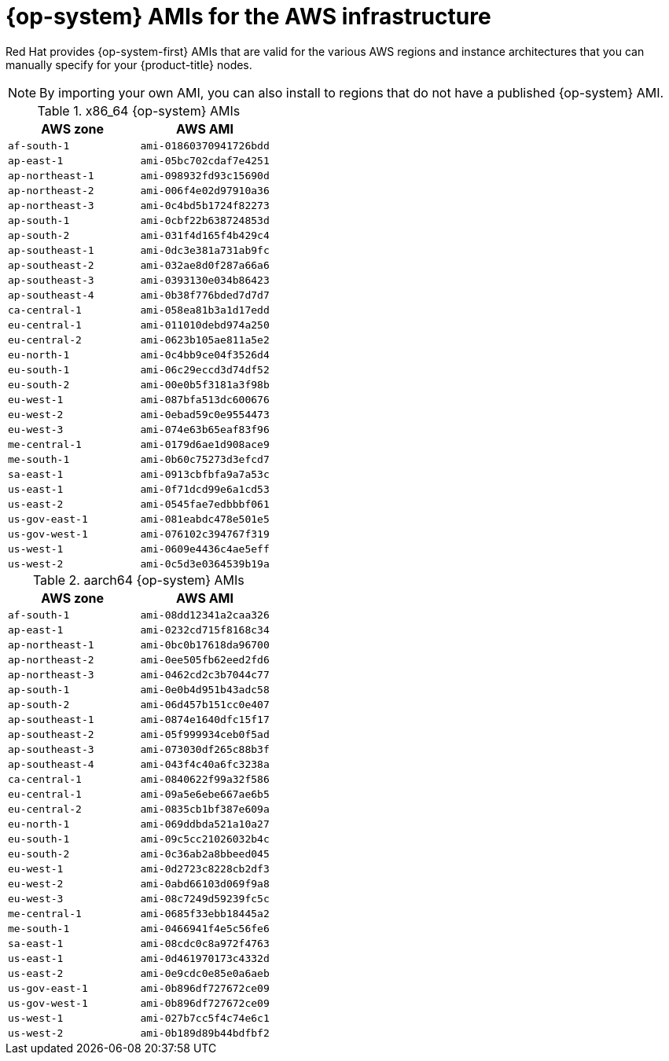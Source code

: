 // Module included in the following assemblies:
//
// * installing/installing_aws/installing-aws-user-infra.adoc
// * installing/installing_aws/installing-restricted-networks-aws.adoc

[id="installation-aws-user-infra-rhcos-ami_{context}"]
= {op-system} AMIs for the AWS infrastructure

Red Hat provides {op-system-first} AMIs that are valid for the various AWS regions and instance architectures that you can manually specify for your {product-title} nodes.

[NOTE]
====
By importing your own AMI, you can also install to regions that do not have a published {op-system} AMI.
====

ifndef::openshift-origin[]
.x86_64 {op-system} AMIs

[cols="2a,2a",options="header"]
|===

|AWS zone
|AWS AMI

|`af-south-1`
|`ami-01860370941726bdd`

|`ap-east-1`
|`ami-05bc702cdaf7e4251`

|`ap-northeast-1`
|`ami-098932fd93c15690d`

|`ap-northeast-2`
|`ami-006f4e02d97910a36`

|`ap-northeast-3`
|`ami-0c4bd5b1724f82273`

|`ap-south-1`
|`ami-0cbf22b638724853d`

|`ap-south-2`
|`ami-031f4d165f4b429c4`

|`ap-southeast-1`
|`ami-0dc3e381a731ab9fc`

|`ap-southeast-2`
|`ami-032ae8d0f287a66a6`

|`ap-southeast-3`
|`ami-0393130e034b86423`

|`ap-southeast-4`
|`ami-0b38f776bded7d7d7`

|`ca-central-1`
|`ami-058ea81b3a1d17edd`

|`eu-central-1`
|`ami-011010debd974a250`

|`eu-central-2`
|`ami-0623b105ae811a5e2`

|`eu-north-1`
|`ami-0c4bb9ce04f3526d4`

|`eu-south-1`
|`ami-06c29eccd3d74df52`

|`eu-south-2`
|`ami-00e0b5f3181a3f98b`

|`eu-west-1`
|`ami-087bfa513dc600676`

|`eu-west-2`
|`ami-0ebad59c0e9554473`

|`eu-west-3`
|`ami-074e63b65eaf83f96`

|`me-central-1`
|`ami-0179d6ae1d908ace9`

|`me-south-1`
|`ami-0b60c75273d3efcd7`

|`sa-east-1`
|`ami-0913cbfbfa9a7a53c`

|`us-east-1`
|`ami-0f71dcd99e6a1cd53`

|`us-east-2`
|`ami-0545fae7edbbbf061`

|`us-gov-east-1`
|`ami-081eabdc478e501e5`

|`us-gov-west-1`
|`ami-076102c394767f319`

|`us-west-1`
|`ami-0609e4436c4ae5eff`

|`us-west-2`
|`ami-0c5d3e0364539b19a`

|===

.aarch64 {op-system} AMIs

[cols="2a,2a",options="header"]
|===

|AWS zone
|AWS AMI

|`af-south-1`
|`ami-08dd12341a2caa326`

|`ap-east-1`
|`ami-0232cd715f8168c34`

|`ap-northeast-1`
|`ami-0bc0b17618da96700`

|`ap-northeast-2`
|`ami-0ee505fb62eed2fd6`

|`ap-northeast-3`
|`ami-0462cd2c3b7044c77`

|`ap-south-1`
|`ami-0e0b4d951b43adc58`

|`ap-south-2`
|`ami-06d457b151cc0e407`

|`ap-southeast-1`
|`ami-0874e1640dfc15f17`

|`ap-southeast-2`
|`ami-05f999934ceb0f5ad`

|`ap-southeast-3`
|`ami-073030df265c88b3f`

|`ap-southeast-4`
|`ami-043f4c40a6fc3238a`

|`ca-central-1`
|`ami-0840622f99a32f586`

|`eu-central-1`
|`ami-09a5e6ebe667ae6b5`

|`eu-central-2`
|`ami-0835cb1bf387e609a`

|`eu-north-1`
|`ami-069ddbda521a10a27`

|`eu-south-1`
|`ami-09c5cc21026032b4c`

|`eu-south-2`
|`ami-0c36ab2a8bbeed045`

|`eu-west-1`
|`ami-0d2723c8228cb2df3`

|`eu-west-2`
|`ami-0abd66103d069f9a8`

|`eu-west-3`
|`ami-08c7249d59239fc5c`

|`me-central-1`
|`ami-0685f33ebb18445a2`

|`me-south-1`
|`ami-0466941f4e5c56fe6`

|`sa-east-1`
|`ami-08cdc0c8a972f4763`

|`us-east-1`
|`ami-0d461970173c4332d`

|`us-east-2`
|`ami-0e9cdc0e85e0a6aeb`

|`us-gov-east-1`
|`ami-0b896df727672ce09`

|`us-gov-west-1`
|`ami-0b896df727672ce09`

|`us-west-1`
|`ami-027b7cc5f4c74e6c1`

|`us-west-2`
|`ami-0b189d89b44bdfbf2`

|===
endif::openshift-origin[]
